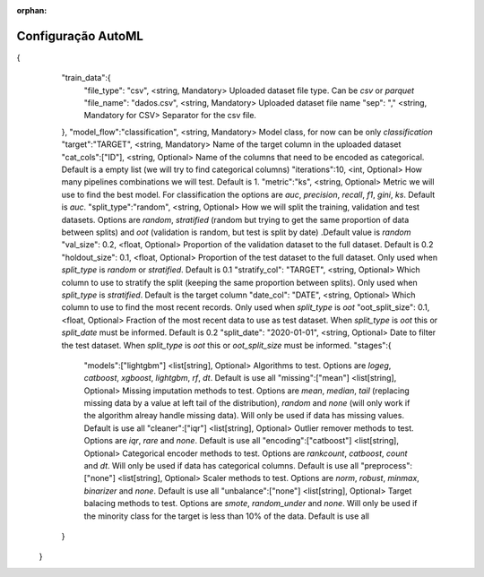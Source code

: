:orphan:

Configuração AutoML
====================


{
    "train_data":{
       "file_type": "csv", <string, Mandatory> Uploaded dataset file type. Can be `csv` or `parquet`
       "file_name": "dados.csv", <string, Mandatory> Uploaded dataset file name
       "sep": "," <string, Mandatory for CSV> Separator for the csv file. 
    },
    "model_flow":"classification", <string, Mandatory> Model class, for now can be only `classification`
    "target":"TARGET", <string, Mandatory> Name of the target column in the uploaded dataset
    "cat_cols":["ID"], <string, Optional> Name of the columns that need to be encoded as categorical. Default is a empty list (we will try to find categorical columns)
    "iterations":10, <int, Optional> How many pipelines combinations we will test. Default is 1.
    "metric":"ks", <string, Optional> Metric we will use to find the best model. For classification the options are `auc`, `precision`, `recall`, `f1`, `gini`, `ks`. Default is `auc`.
    "split_type":"random", <string, Optional> How we will split the training, validation and test datasets. Options are `random`, `stratified` (random but trying to get the same proportion of data between splits) and `oot` (validation is random, but test is split by date) .Default value is `random`
    "val_size": 0.2, <float, Optional> Proportion of the validation dataset to the full dataset. Default is 0.2
    "holdout_size": 0.1, <float, Optional> Proportion of the test dataset to the full dataset. Only used when `split_type` is `random` or `stratified`. Default is 0.1
    "stratify_col": "TARGET", <string, Optional> Which column to use to stratify the split (keeping the same proportion between splits). Only used when `split_type` is  `stratified`. Default is the target column
    "date_col": "DATE", <string, Optional> Which column to use to find the most recent records. Only used when `split_type` is  `oot`
    "oot_split_size": 0.1, <float, Optional> Fraction of the most recent data to use as test dataset. When `split_type` is  `oot` this or `split_date` must be informed. Default is 0.2
    "split_date": "2020-01-01", <string, Optional> Date to filter the test dataset. When `split_type` is  `oot` this or `oot_split_size` must be informed.
    "stages":{
       "models":["lightgbm"] <list[string], Optional> Algorithms to test. Options are `logeg`, `catboost`, `xgboost`, `lightgbm`, `rf`, `dt`. Default is use all
       "missing":["mean"] <list[string], Optional> Missing imputation methods to test. Options are `mean`, `median`, `tail` (replacing missing data by a value at left tail of the distribution), `random` and `none` (will only work if the algorithm alreay handle missing data). Will only be used if data has missing values. Default is use all
       "cleaner":["iqr"] <list[string], Optional> Outlier remover methods to test. Options are `iqr`, `rare` and `none`. Default is use all
       "encoding":["catboost"] <list[string], Optional> Categorical encoder methods to test. Options are `rankcount`, `catboost`, `count` and `dt`. Will only be used if data has categorical columns. Default is use all
       "preprocess":["none"] <list[string], Optional> Scaler methods to test. Options are `norm`, `robust`, `minmax`, `binarizer` and `none`. Default is use all
       "unbalance":["none"] <list[string], Optional> Target balacing methods to test. Options are `smote`, `random_under` and `none`. Will only be used if the minority class for the target is less than 10% of the data. Default is use all
    }
 }

